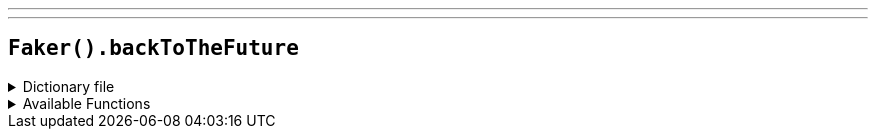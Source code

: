 ---
---

== `Faker().backToTheFuture`

.Dictionary file
[%collapsible]
====
[source,kotlin]
----
{% snippet 'provider_back_to_the_future' %}
----
====

.Available Functions
[%collapsible]
====
[source,kotlin]
----
Faker().backToTheFuture.characters() // => Marty McFly

Faker().backToTheFuture.dates() // => November 5, 1955

Faker().backToTheFuture.quotes() // => Ah, Jesus Christ! Jesus Christ, Doc, you disintegrated Einstein!
----
====
